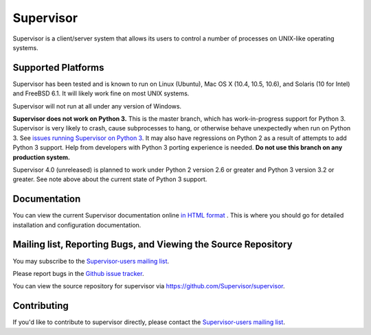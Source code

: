 Supervisor
==========

Supervisor is a client/server system that allows its users to
control a number of processes on UNIX-like operating systems.

Supported Platforms
-------------------

Supervisor has been tested and is known to run on Linux (Ubuntu), Mac OS X
(10.4, 10.5, 10.6), and Solaris (10 for Intel) and FreeBSD 6.1.  It will
likely work fine on most UNIX systems.

Supervisor will not run at all under any version of Windows.

**Supervisor does not work on Python 3.**  This is the master branch,
which has work-in-progress support for Python 3.  Supervisor is very likely
to crash, cause subprocesses to hang, or otherwise behave unexpectedly
when run on Python 3.  See
`issues running Supervisor on Python 3 <https://github.com/Supervisor/supervisor/labels/python%203>`_.
It may also have regressions on Python 2 as a result of attempts to
add Python 3 support.  Help from developers with Python 3 porting
experience is needed.  **Do not use this branch on any production system.**

Supervisor 4.0 (unreleased) is planned to work under Python 2 version 2.6
or greater and Python 3 version 3.2 or greater.  See note above about the
current state of Python 3 support.

Documentation
-------------

You can view the current Supervisor documentation online `in HTML format
<http://supervisord.org/>`_ .  This is where you should go for detailed
installation and configuration documentation.

Mailing list, Reporting Bugs, and Viewing the Source Repository
---------------------------------------------------------------

You may subscribe to the `Supervisor-users mailing list
<http://lists.supervisord.org/mailman/listinfo/supervisor-users>`_.

Please report bugs in the `Github issue tracker
<https://github.com/Supervisor/supervisor/issues>`_.

You can view the source repository for supervisor via
`https://github.com/Supervisor/supervisor
<https://github.com/Supervisor/supervisor>`_.

Contributing
------------

If you'd like to contribute to supervisor directly, please contact the
`Supervisor-users mailing list
<http://lists.supervisord.org/mailman/listinfo/supervisor-users>`_.

